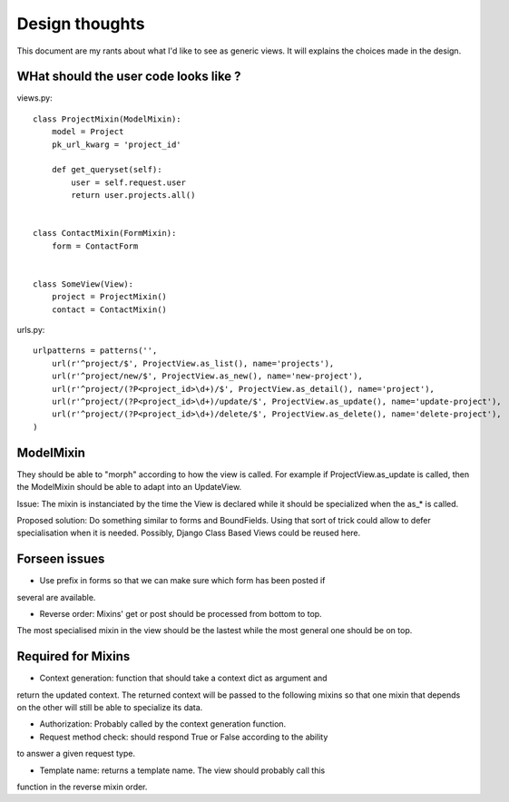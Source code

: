 Design thoughts
~~~~~~~~~~~~~~~

This document are my rants about what I'd like to see as generic views.
It will explains the choices made in the design.


WHat should the user code looks like ?
======================================

views.py::


    class ProjectMixin(ModelMixin):
        model = Project
        pk_url_kwarg = 'project_id'

        def get_queryset(self):
            user = self.request.user
            return user.projects.all()
    

    class ContactMixin(FormMixin):
        form = ContactForm
    

    class SomeView(View):
        project = ProjectMixin()
        contact = ContactMixin()

    
urls.py::


    urlpatterns = patterns('',
        url(r'^project/$', ProjectView.as_list(), name='projects'),
        url(r'^project/new/$', ProjectView.as_new(), name='new-project'),
        url(r'^project/(?P<project_id>\d+)/$', ProjectView.as_detail(), name='project'),
        url(r'^project/(?P<project_id>\d+)/update/$', ProjectView.as_update(), name='update-project'),
        url(r'^project/(?P<project_id>\d+)/delete/$', ProjectView.as_delete(), name='delete-project'),
    )



ModelMixin
==========

They should be able to "morph" according to how the view is called.
For example if ProjectView.as_update is called, then the ModelMixin should
be able to adapt into an UpdateView.

Issue: The mixin is instanciated by the time the View is declared while it
should be specialized when the as_* is called.

Proposed solution:
Do something similar to forms and BoundFields. Using that sort of trick
could allow to defer specialisation when it is needed.
Possibly, Django Class Based Views could be reused here.


Forseen issues
==============

* Use prefix in forms so that we can make sure which form has been posted if
several are available.

* Reverse order: Mixins' get or post should be processed from bottom to top.
The most specialised mixin in the view should be the lastest while the most
general one should be on top.



Required for Mixins
===================

* Context generation: function that should take a context dict as argument and
return the updated context. The returned context will be passed to the following
mixins so that one mixin that depends on the other will still be able to
specialize its data.

* Authorization: Probably called by the context generation function.

* Request method check: should respond True or False according to the ability
to answer a given request type.

* Template name: returns a template name. The view should probably call this
function in the reverse mixin order.
